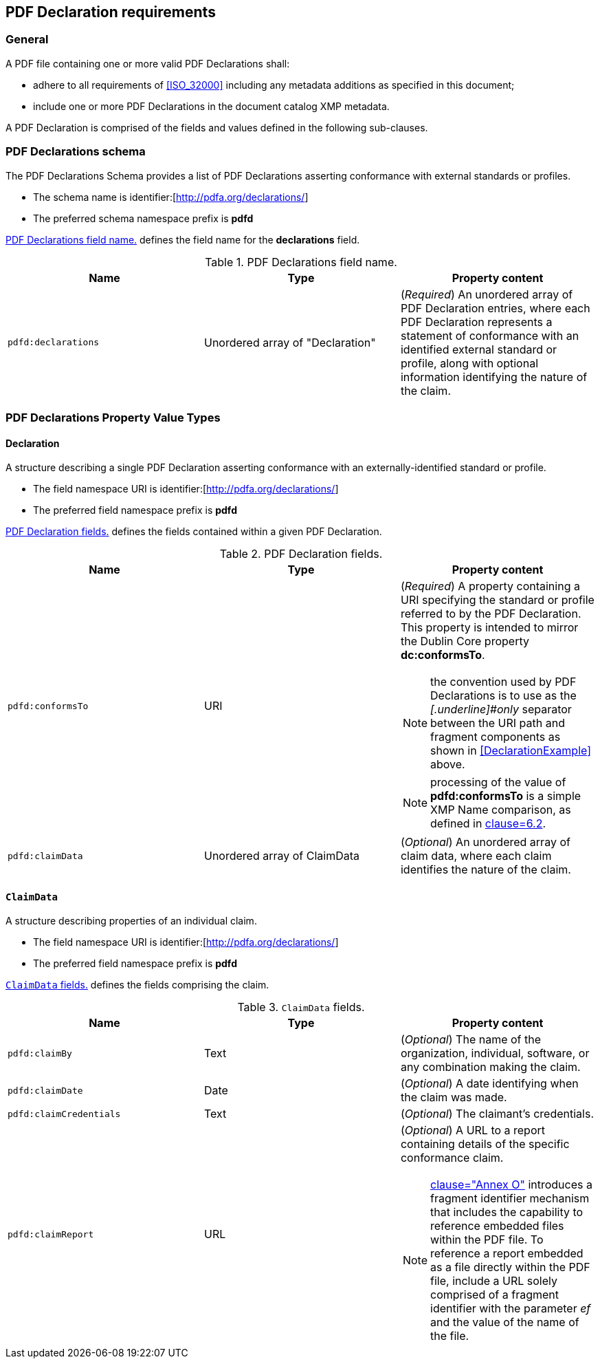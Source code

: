 == PDF Declaration requirements

=== General

A PDF file containing one or more valid PDF Declarations shall:

* adhere to all requirements of <<ISO_32000>> including any metadata additions as specified in this document;
* include one or more PDF Declarations in the document catalog XMP metadata.

A PDF Declaration is comprised of the fields and values defined in the following sub-clauses.

=== PDF Declarations schema

The PDF Declarations Schema provides a list of PDF Declarations asserting conformance with external standards or profiles.

* The schema name is identifier:[http://pdfa.org/declarations/]
* The preferred schema namespace prefix is *pdfd*

<<Table1>> defines the field name for the *declarations* field.

[[Table1]]
.PDF Declarations field name.
[cols="a,a,a",options="header",]
|===
| *Name* | *Type* | *Property content*

| `pdfd:declarations` | Unordered array of "Declaration" | (_Required_) An unordered array of PDF Declaration entries, where each PDF Declaration represents a statement of conformance with an identified external standard or profile, along with optional information identifying the nature of the claim.

|===

=== PDF Declarations Property Value Types

==== Declaration

A structure describing a single PDF Declaration asserting conformance with an externally-identified standard or profile.

* The field namespace URI is identifier:[http://pdfa.org/declarations/]
* The preferred field namespace prefix is *pdfd*

<<Table2>> defines the fields contained within a given PDF Declaration.

[[Table2]]
.PDF Declaration fields.
[cols="a,a,a",options="header",]
|===
| *Name* | *Type* | *Property content*

| `pdfd:conformsTo` | URI | (_Required_) A property containing a URI specifying the standard or profile referred to by the PDF Declaration. This property is intended to mirror the Dublin Core property *dc:conformsTo*.

NOTE: the convention used by PDF Declarations is to use `#` as the _[.underline]#only#_ separator between the URI path and fragment components as shown in <<DeclarationExample>> above.

NOTE: processing of the value of *pdfd:conformsTo* is a simple XMP Name comparison, as defined in <<ISO_16684_1, clause=6.2>>.

| `pdfd:claimData` | Unordered array of ClaimData | (_Optional_) An unordered array of claim data, where each claim identifies the nature of the claim.

|===

==== `ClaimData`

A structure describing properties of an individual claim.

* The field namespace URI is identifier:[http://pdfa.org/declarations/]
* The preferred field namespace prefix is *pdfd*

<<Table3>> defines the fields comprising the claim.

[[Table3]]
.`ClaimData` fields.
[cols="a,a,a",options="header",]
|===
| *Name* |*Type* |*Property content*

| `pdfd:claimBy` | Text | (_Optional_) The name of the organization, individual, software, or any combination making the claim.

| `pdfd:claimDate` | Date | (_Optional_) A date identifying when the claim was made.

| `pdfd:claimCredentials` | Text |(_Optional_) The claimant's credentials.

| `pdfd:claimReport` | URL | (_Optional_) A URL to a report containing details of the specific conformance claim.

NOTE: <<ISO_32000_2,clause="Annex O">> introduces a fragment identifier mechanism that includes the capability to reference embedded files within the PDF file. To reference a report embedded as a file directly within the PDF file, include a URL solely comprised of a fragment identifier with the parameter _ef_ and the value of the name of the file.

|===
